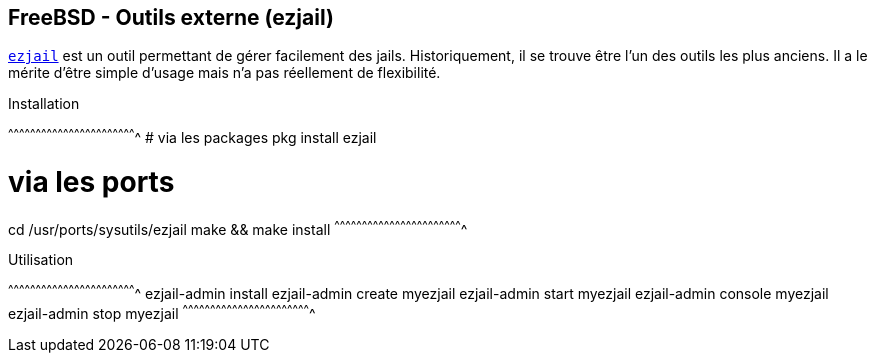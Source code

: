== FreeBSD - Outils externe (ezjail)

https://www.freebsd.org/cgi/man.cgi?query=ezjail&apropos=0&sektion=0&manpath=FreeBSD+11.0-RELEASE+and+Ports&arch=default&format=html[`ezjail`]
est un outil permettant de gérer facilement des jails. Historiquement,
il se trouve être l'un des outils les plus anciens. Il a le mérite
d'être simple d'usage mais n'a pas réellement de flexibilité.

.Installation
[sh]
^^^^^^^^^^^^^^^^^^^^^^^^^^^^^^^^^^^^^^^^^^^^^^^^^^^^^^^^^^^^^^^^^^^^^^
# via les packages
pkg install ezjail

# via les ports
cd /usr/ports/sysutils/ezjail
make && make install
^^^^^^^^^^^^^^^^^^^^^^^^^^^^^^^^^^^^^^^^^^^^^^^^^^^^^^^^^^^^^^^^^^^^^^

.Utilisation
[sh]
^^^^^^^^^^^^^^^^^^^^^^^^^^^^^^^^^^^^^^^^^^^^^^^^^^^^^^^^^^^^^^^^^^^^^^
ezjail-admin install
ezjail-admin create myezjail
ezjail-admin start myezjail
ezjail-admin console myezjail
ezjail-admin stop myezjail
^^^^^^^^^^^^^^^^^^^^^^^^^^^^^^^^^^^^^^^^^^^^^^^^^^^^^^^^^^^^^^^^^^^^^^

